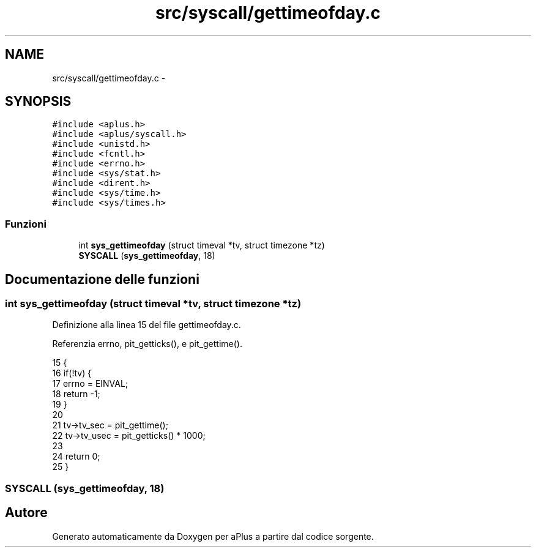 .TH "src/syscall/gettimeofday.c" 3 "Dom 9 Nov 2014" "Version 0.1" "aPlus" \" -*- nroff -*-
.ad l
.nh
.SH NAME
src/syscall/gettimeofday.c \- 
.SH SYNOPSIS
.br
.PP
\fC#include <aplus\&.h>\fP
.br
\fC#include <aplus/syscall\&.h>\fP
.br
\fC#include <unistd\&.h>\fP
.br
\fC#include <fcntl\&.h>\fP
.br
\fC#include <errno\&.h>\fP
.br
\fC#include <sys/stat\&.h>\fP
.br
\fC#include <dirent\&.h>\fP
.br
\fC#include <sys/time\&.h>\fP
.br
\fC#include <sys/times\&.h>\fP
.br

.SS "Funzioni"

.in +1c
.ti -1c
.RI "int \fBsys_gettimeofday\fP (struct timeval *tv, struct timezone *tz)"
.br
.ti -1c
.RI "\fBSYSCALL\fP (\fBsys_gettimeofday\fP, 18)"
.br
.in -1c
.SH "Documentazione delle funzioni"
.PP 
.SS "int sys_gettimeofday (struct timeval *tv, struct timezone *tz)"

.PP
Definizione alla linea 15 del file gettimeofday\&.c\&.
.PP
Referenzia errno, pit_getticks(), e pit_gettime()\&.
.PP
.nf
15                                                               {
16     if(!tv) {
17         errno = EINVAL;
18         return -1;
19     }
20     
21     tv->tv_sec = pit_gettime();
22     tv->tv_usec = pit_getticks() * 1000;
23     
24     return 0;
25 }
.fi
.SS "SYSCALL (\fBsys_gettimeofday\fP, 18)"

.SH "Autore"
.PP 
Generato automaticamente da Doxygen per aPlus a partire dal codice sorgente\&.
